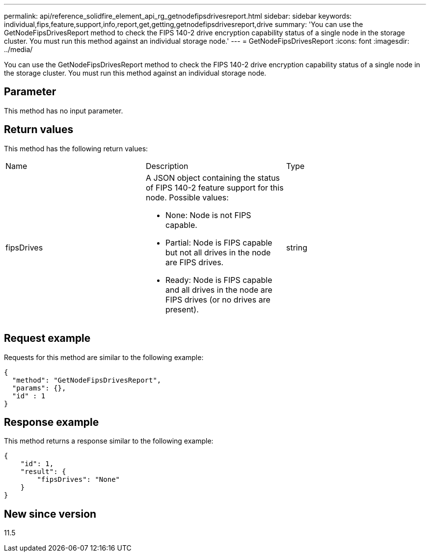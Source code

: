 ---
permalink: api/reference_solidfire_element_api_rg_getnodefipsdrivesreport.html
sidebar: sidebar
keywords: individual,fips,feature,support,info,report,get,getting,getnodefipsdrivesreport,drive
summary: 'You can use the GetNodeFipsDrivesReport method to check the FIPS 140-2 drive encryption capability status of a single node in the storage cluster. You must run this method against an individual storage node.'
---
= GetNodeFipsDrivesReport
:icons: font
:imagesdir: ../media/

[.lead]
You can use the GetNodeFipsDrivesReport method to check the FIPS 140-2 drive encryption capability status of a single node in the storage cluster. You must run this method against an individual storage node.

== Parameter

This method has no input parameter.

== Return values

This method has the following return values:

|===
| Name| Description| Type
a|
fipsDrives
a|
A JSON object containing the status of FIPS 140-2 feature support for this node. Possible values:

* None: Node is not FIPS capable.
* Partial: Node is FIPS capable but not all drives in the node are FIPS drives.
* Ready: Node is FIPS capable and all drives in the node are FIPS drives (or no drives are present).

a|
string
|===

== Request example

Requests for this method are similar to the following example:

----
{
  "method": "GetNodeFipsDrivesReport",
  "params": {},
  "id" : 1
}
----

== Response example

This method returns a response similar to the following example:

----
{
    "id": 1,
    "result": {
        "fipsDrives": "None"
    }
}
----

== New since version

11.5
